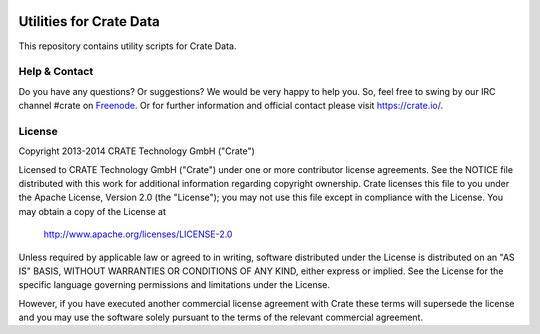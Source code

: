 .. image:: https://crate.io/wp-content/themes/roots/assets/img/logo.png
   :width: 155px
   :height: 45px
   :alt: Crate
   :target: https://crate.io

========================
Utilities for Crate Data
========================

This repository contains utility scripts for Crate Data.

Help & Contact
==============

Do you have any questions? Or suggestions? We would be very happy
to help you. So, feel free to swing by our IRC channel #crate on Freenode_.
Or for further information and official contact please
visit `https://crate.io/ <https://crate.io/>`_.

.. _Freenode: http://freenode.net

License
=======

Copyright 2013-2014 CRATE Technology GmbH ("Crate")

Licensed to CRATE Technology GmbH ("Crate") under one or more contributor
license agreements.  See the NOTICE file distributed with this work for
additional information regarding copyright ownership.  Crate licenses
this file to you under the Apache License, Version 2.0 (the "License");
you may not use this file except in compliance with the License.  You may
obtain a copy of the License at

  http://www.apache.org/licenses/LICENSE-2.0

Unless required by applicable law or agreed to in writing, software
distributed under the License is distributed on an "AS IS" BASIS, WITHOUT
WARRANTIES OR CONDITIONS OF ANY KIND, either express or implied.  See the
License for the specific language governing permissions and limitations
under the License.

However, if you have executed another commercial license agreement
with Crate these terms will supersede the license and you may use the
software solely pursuant to the terms of the relevant commercial agreement.
